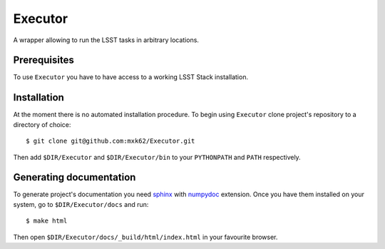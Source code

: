 Executor
========

A wrapper allowing to run the LSST tasks in arbitrary locations.

Prerequisites
-------------

To use ``Executor`` you have to have access to a working LSST Stack
installation.

Installation
------------

At the moment there is no automated installation procedure. To begin using
``Executor`` clone project's repository to a directory of choice::

    $ git clone git@github.com:mxk62/Executor.git

Then add ``$DIR/Executor`` and ``$DIR/Executor/bin`` to your ``PYTHONPATH`` and ``PATH`` respectively.


Generating documentation
------------------------

To generate project's documentation you need `sphinx`_ with `numpydoc`_
extension. Once you have them installed on your system, go to
``$DIR/Executor/docs`` and run::

   $ make html

Then open ``$DIR/Executor/docs/_build/html/index.html`` in your favourite
browser.


.. _sphinx: https://pypi.python.org/pypi/Sphinx
.. _numpydoc: https://pypi.python.org/pypi/numpydoc

